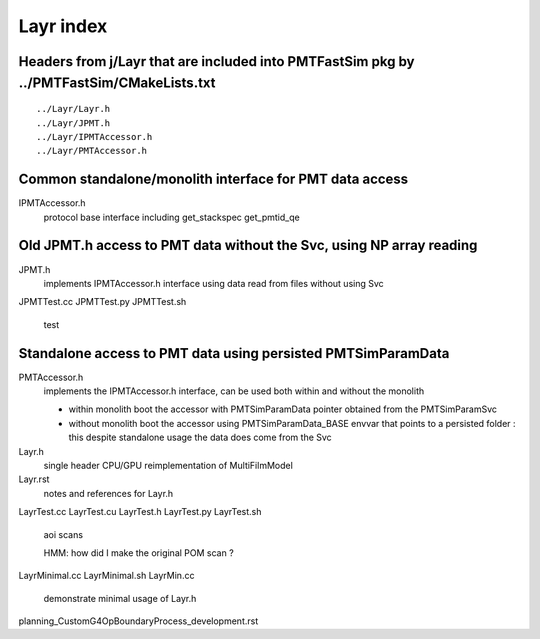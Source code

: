 Layr index
=============

Headers from j/Layr that are included into PMTFastSim pkg by ../PMTFastSim/CMakeLists.txt
---------------------------------------------------------------------------------------------

::

    ../Layr/Layr.h  
    ../Layr/JPMT.h  
    ../Layr/IPMTAccessor.h  
    ../Layr/PMTAccessor.h  
 

Common standalone/monolith interface for PMT data access 
------------------------------------------------------------

IPMTAccessor.h
   protocol base interface including get_stackspec get_pmtid_qe


Old JPMT.h access to PMT data without the Svc, using NP array reading
-----------------------------------------------------------------------

JPMT.h
   implements IPMTAccessor.h interface using data read from files without using Svc  

JPMTTest.cc
JPMTTest.py
JPMTTest.sh
   test 


Standalone access to PMT data using persisted PMTSimParamData
--------------------------------------------------------------- 

PMTAccessor.h
   implements the IPMTAccessor.h interface, can be 
   used both within and without the monolith

   * within monolith boot the accessor with PMTSimParamData pointer
     obtained from the PMTSimParamSvc 

   * without monolith boot the accessor using PMTSimParamData_BASE envvar
     that points to a persisted folder : this despite standalone usage 
     the data does come from the Svc   


Layr.h
   single header CPU/GPU reimplementation of MultiFilmModel 

Layr.rst
   notes and references for Layr.h 

LayrTest.cc
LayrTest.cu
LayrTest.h
LayrTest.py
LayrTest.sh
   aoi scans 
   
   HMM: how did I make the original POM scan ?

LayrMinimal.cc
LayrMinimal.sh
LayrMin.cc
   demonstrate minimal usage of Layr.h  


planning_CustomG4OpBoundaryProcess_development.rst




